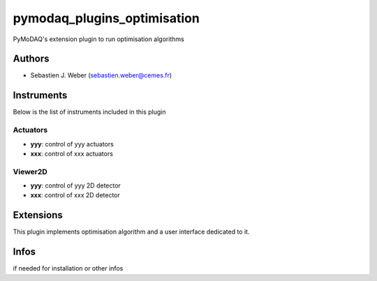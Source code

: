 pymodaq_plugins_optimisation
############################

.. the following must be adapted to your developped package, links to pypi, github  description...

.. image:: https://img.shields.io/pypi/v/pymodaq_plugins_optimisation.svg
   :target: https://pypi.org/project/pymodaq_plugins_thorlabs/
   :alt: Latest Version

.. image:: https://readthedocs.org/projects/pymodaq/badge/?version=latest
   :target: https://pymodaq.readthedocs.io/en/stable/?badge=latest
   :alt: Documentation Status

.. image:: https://github.com/PyMoDAQ/pymodaq_plugins_optimisation/workflows/Upload%20Python%20Package/badge.svg
   :target: https://github.com/PyMoDAQ/pymodaq_plugins_optimisation
   :alt: Publication Status

PyMoDAQ's extension plugin to run optimisation algorithms


Authors
=======

* Sebastien J. Weber  (sebastien.weber@cemes.fr)

.. if needed use this field

    Contributors
    ============

    * First Contributor
    * Other Contributors

.. if needed use this field

  Depending on the plugin type, delete/complete the fields below


Instruments
===========

Below is the list of instruments included in this plugin

Actuators
+++++++++

* **yyy**: control of yyy actuators
* **xxx**: control of xxx actuators

Viewer2D
++++++++

* **yyy**: control of yyy 2D detector
* **xxx**: control of xxx 2D detector


Extensions
==========

This plugin implements optimisation algorithm and a user interface dedicated to it.


Infos
=====

if needed for installation or other infos
